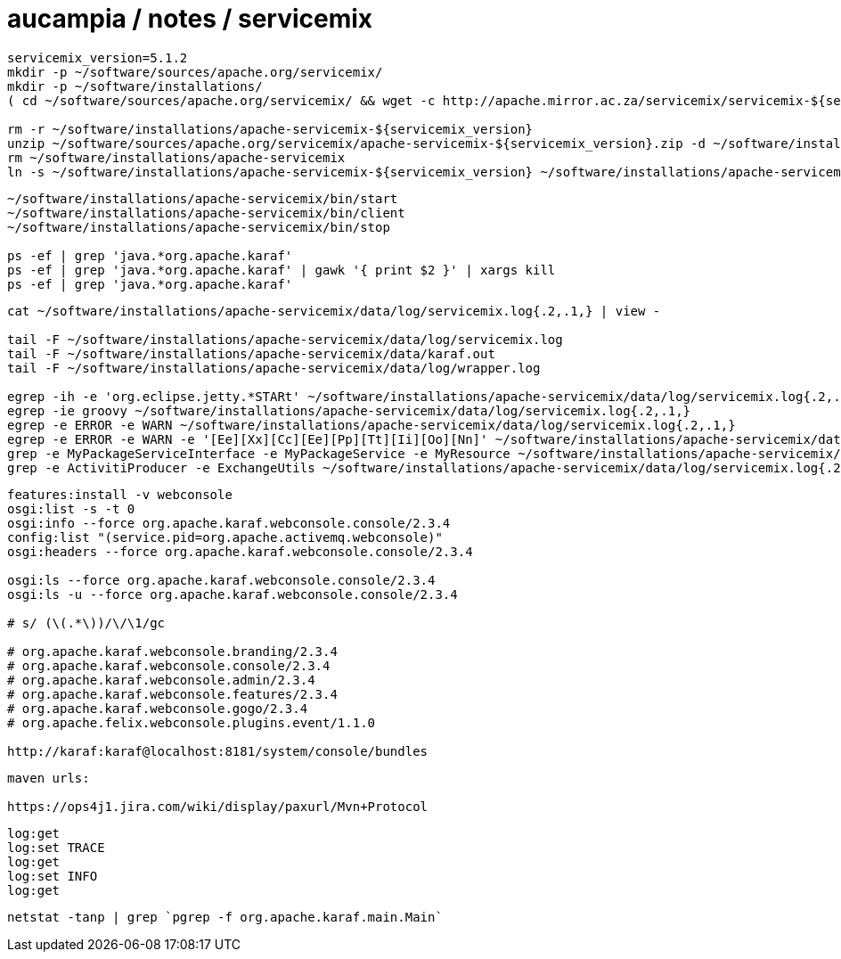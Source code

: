 = aucampia / notes / servicemix

----
servicemix_version=5.1.2
mkdir -p ~/software/sources/apache.org/servicemix/
mkdir -p ~/software/installations/
( cd ~/software/sources/apache.org/servicemix/ && wget -c http://apache.mirror.ac.za/servicemix/servicemix-${servicemix_version%%.*}/${servicemix_version}/apache-servicemix-${servicemix_version}.zip )

rm -r ~/software/installations/apache-servicemix-${servicemix_version}
unzip ~/software/sources/apache.org/servicemix/apache-servicemix-${servicemix_version}.zip -d ~/software/installations/
rm ~/software/installations/apache-servicemix
ln -s ~/software/installations/apache-servicemix-${servicemix_version} ~/software/installations/apache-servicemix
----

----
~/software/installations/apache-servicemix/bin/start
~/software/installations/apache-servicemix/bin/client
~/software/installations/apache-servicemix/bin/stop

ps -ef | grep 'java.*org.apache.karaf'
ps -ef | grep 'java.*org.apache.karaf' | gawk '{ print $2 }' | xargs kill
ps -ef | grep 'java.*org.apache.karaf'


----

----
cat ~/software/installations/apache-servicemix/data/log/servicemix.log{.2,.1,} | view -

tail -F ~/software/installations/apache-servicemix/data/log/servicemix.log
tail -F ~/software/installations/apache-servicemix/data/karaf.out
tail -F ~/software/installations/apache-servicemix/data/log/wrapper.log

egrep -ih -e 'org.eclipse.jetty.*STARt' ~/software/installations/apache-servicemix/data/log/servicemix.log{.2,.1,}
egrep -ie groovy ~/software/installations/apache-servicemix/data/log/servicemix.log{.2,.1,}
egrep -e ERROR -e WARN ~/software/installations/apache-servicemix/data/log/servicemix.log{.2,.1,}
egrep -e ERROR -e WARN -e '[Ee][Xx][Cc][Ee][Pp][Tt][Ii][Oo][Nn]' ~/software/installations/apache-servicemix/data/log/servicemix.log{.2,.1,}
grep -e MyPackageServiceInterface -e MyPackageService -e MyResource ~/software/installations/apache-servicemix/data/log/servicemix.log{.2,.1,}
grep -e ActivitiProducer -e ExchangeUtils ~/software/installations/apache-servicemix/data/log/servicemix.log{.2,.1,}
----

----
features:install -v webconsole
osgi:list -s -t 0
osgi:info --force org.apache.karaf.webconsole.console/2.3.4
config:list "(service.pid=org.apache.activemq.webconsole)"
osgi:headers --force org.apache.karaf.webconsole.console/2.3.4

osgi:ls --force org.apache.karaf.webconsole.console/2.3.4
osgi:ls -u --force org.apache.karaf.webconsole.console/2.3.4

# s/ (\(.*\))/\/\1/gc

# org.apache.karaf.webconsole.branding/2.3.4
# org.apache.karaf.webconsole.console/2.3.4
# org.apache.karaf.webconsole.admin/2.3.4
# org.apache.karaf.webconsole.features/2.3.4
# org.apache.karaf.webconsole.gogo/2.3.4
# org.apache.felix.webconsole.plugins.event/1.1.0

http://karaf:karaf@localhost:8181/system/console/bundles
----

----
maven urls:

https://ops4j1.jira.com/wiki/display/paxurl/Mvn+Protocol
----

----
log:get
log:set TRACE
log:get
log:set INFO
log:get
----

----
netstat -tanp | grep `pgrep -f org.apache.karaf.main.Main`
----

